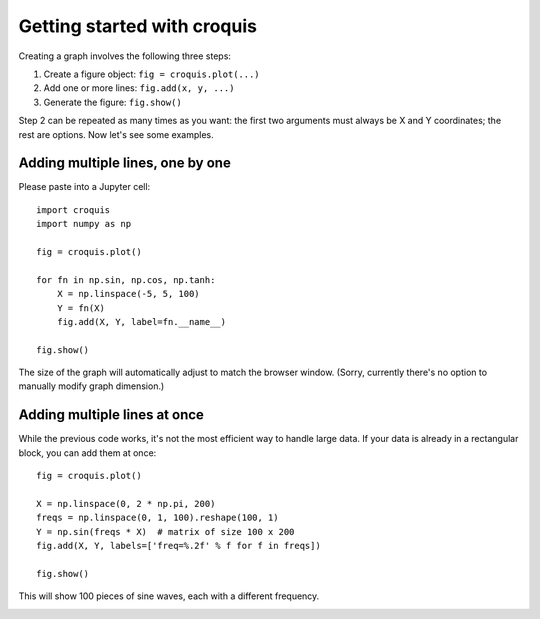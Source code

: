 Getting started with croquis
============================

Creating a graph involves the following three steps:

1. Create a figure object: ``fig = croquis.plot(...)``
2. Add one or more lines: ``fig.add(x, y, ...)``
3. Generate the figure: ``fig.show()``

Step 2 can be repeated as many times as you want: the first two arguments must
always be X and Y coordinates; the rest are options.  Now let's see some
examples.

Adding multiple lines, one by one
---------------------------------

Please paste into a Jupyter cell::

    import croquis
    import numpy as np

    fig = croquis.plot()

    for fn in np.sin, np.cos, np.tanh:
        X = np.linspace(-5, 5, 100)
        Y = fn(X)
        fig.add(X, Y, label=fn.__name__)

    fig.show()

.. image:: images/tutorial1-first.png

The size of the graph will automatically adjust to match the browser window.
(Sorry, currently there's no option to manually modify graph dimension.)

Adding multiple lines at once
-----------------------------

While the previous code works, it's not the most efficient way to handle large
data.  If your data is already in a rectangular block, you can add them at
once::

    fig = croquis.plot()

    X = np.linspace(0, 2 * np.pi, 200)
    freqs = np.linspace(0, 1, 100).reshape(100, 1)
    Y = np.sin(freqs * X)  # matrix of size 100 x 200
    fig.add(X, Y, labels=['freq=%.2f' % f for f in freqs])

    fig.show()

This will show 100 pieces of sine waves, each with a different frequency.

.. image:: images/tutorial2-multiple-lines.png


